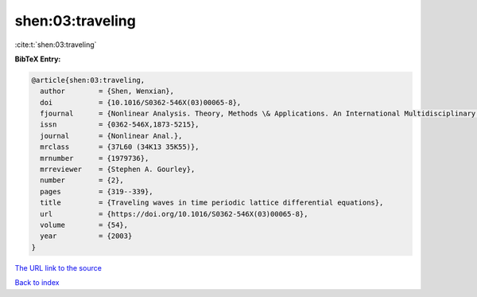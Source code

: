 shen:03:traveling
=================

:cite:t:`shen:03:traveling`

**BibTeX Entry:**

.. code-block:: bibtex

   @article{shen:03:traveling,
     author        = {Shen, Wenxian},
     doi           = {10.1016/S0362-546X(03)00065-8},
     fjournal      = {Nonlinear Analysis. Theory, Methods \& Applications. An International Multidisciplinary Journal},
     issn          = {0362-546X,1873-5215},
     journal       = {Nonlinear Anal.},
     mrclass       = {37L60 (34K13 35K55)},
     mrnumber      = {1979736},
     mrreviewer    = {Stephen A. Gourley},
     number        = {2},
     pages         = {319--339},
     title         = {Traveling waves in time periodic lattice differential equations},
     url           = {https://doi.org/10.1016/S0362-546X(03)00065-8},
     volume        = {54},
     year          = {2003}
   }

`The URL link to the source <https://doi.org/10.1016/S0362-546X(03)00065-8>`__


`Back to index <../By-Cite-Keys.html>`__

